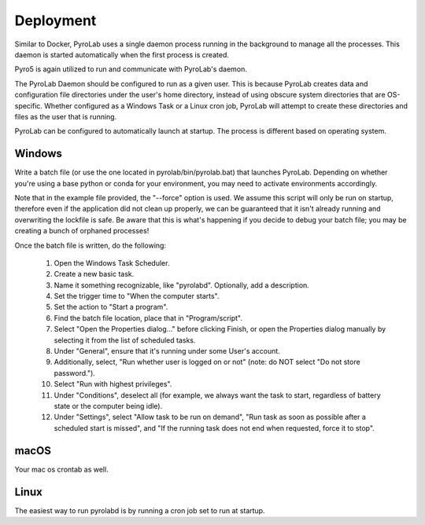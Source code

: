Deployment
==========

Similar to Docker, PyroLab uses a single daemon process running in the 
background to manage all the processes. This daemon is started automatically 
when the first process is created.

Pyro5 is again utilized to run and communicate with PyroLab's daemon.

The PyroLab Daemon should be configured to run as a given user. This is because
PyroLab creates data and configuration file directories under the user's home
directory, instead of using obscure system directories that are OS-specific.
Whether configured as a Windows Task or a Linux cron job, PyroLab will
attempt to create these directories and files as the user that is running.

PyroLab can be configured to automatically launch at startup. The process is
different based on operating system.

Windows
-------

Write a batch file (or use the one located in pyrolab/bin/pyrolab.bat) that
launches PyroLab. Depending on whether you're using a base python or conda
for your environment, you may need to activate environments accordingly. 

Note that in the example file provided, the "--force" option is used. We assume
this script will only be run on startup, therefore even if the application did
not clean up properly, we can be guaranteed that it isn't already running and
overwriting the lockfile is safe. Be aware that this is what's happening if 
you decide to debug your batch file; you may be creating a bunch of orphaned
processes!

Once the batch file is written, do the following:

    1. Open the Windows Task Scheduler.
    2. Create a new basic task.
    3. Name it something recognizable, like "pyrolabd". Optionally, add a description.
    4. Set the trigger time to "When the computer starts".
    5. Set the action to "Start a program".
    6. Find the batch file location, place that in "Program/script".
    7. Select "Open the Properties dialog..." before clicking Finish, or open the
       Properties dialog manually by selecting it from the list of scheduled tasks.
    8. Under "General", ensure that it's running under some User's account.
    9. Additionally, select, "Run whether user is logged on or not" (note: do NOT
       select "Do not store password.").
    10. Select "Run with highest privileges".
    11. Under "Conditions", deselect all (for example, we always want the task
        to start, regardless of battery state or the computer being idle).
    12. Under "Settings", select "Allow task to be run on demand", "Run task as 
        soon as possible after a scheduled start is missed", and "If the 
        running task does not end when requested, force it to stop".

macOS
-----

Your mac os crontab as well.

Linux
-----

The easiest way to run pyrolabd is by running a cron job set to run at startup.
